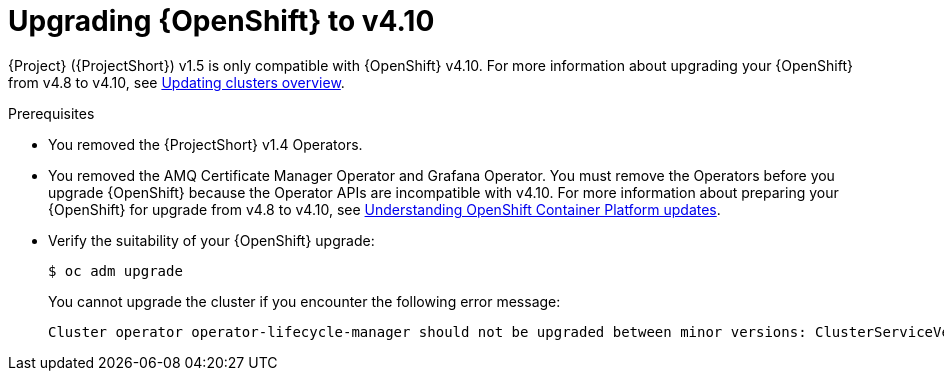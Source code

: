 ////
* file name: proc_upgrading-red-hat-openshift-container-platform-to-v4-10.adoc
* ID: [id="proc_upgrading-red-hat-openshift-container-platform-to-v4-10_{context}"]
* Title: = Upgrading Red Hat OpenShift Container Platform to v4.10
////

:_content-type: PROCEDURE

[id="upgrading-red-hat-openshift-container-platform-to-v4-10_{context}"]
= Upgrading {OpenShift} to v4.10

{Project} ({ProjectShort}) v1.5 is only compatible with {OpenShift} v4.10. For more information about upgrading your {OpenShift} from v4.8 to v4.10, see link:https://docs.openshift.com/container-platform/4.8/updating/index.html[Updating clusters overview].

.Prerequisites

* You removed the {ProjectShort} v1.4 Operators.

* You removed the AMQ Certificate Manager Operator and Grafana Operator. You must remove the Operators before you upgrade {OpenShift} because the Operator APIs are incompatible with v4.10. For more information about preparing your {OpenShift} for upgrade from v4.8 to v4.10, see link:https://docs.openshift.com/container-platform/4.8///updating/understanding-openshift-updates.html[Understanding OpenShift Container Platform updates].

* Verify the suitability of your {OpenShift} upgrade:
+
[source,bash]
----
$ oc adm upgrade
----
+
You cannot upgrade the cluster if you encounter the following error message:
+
[source,bash]
----
Cluster operator operator-lifecycle-manager should not be upgraded between minor versions: ClusterServiceVersions blocking cluster upgrade: service-telemetry/grafana-operator.v3.10.3 is incompatible with OpenShift minor versions greater than 4.8,openshift-operators/amq7-cert-manager.v1.0.11 is incompatible with OpenShift minor versions greater than 4.8
----
